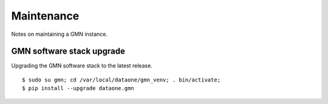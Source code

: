 Maintenance
===========

Notes on maintaining a GMN instance.

GMN software stack upgrade
~~~~~~~~~~~~~~~~~~~~~~~~~~

Upgrading the GMN software stack to the latest release.

::

  $ sudo su gmn; cd /var/local/dataone/gmn_venv; . bin/activate;
  $ pip install --upgrade dataone.gmn

